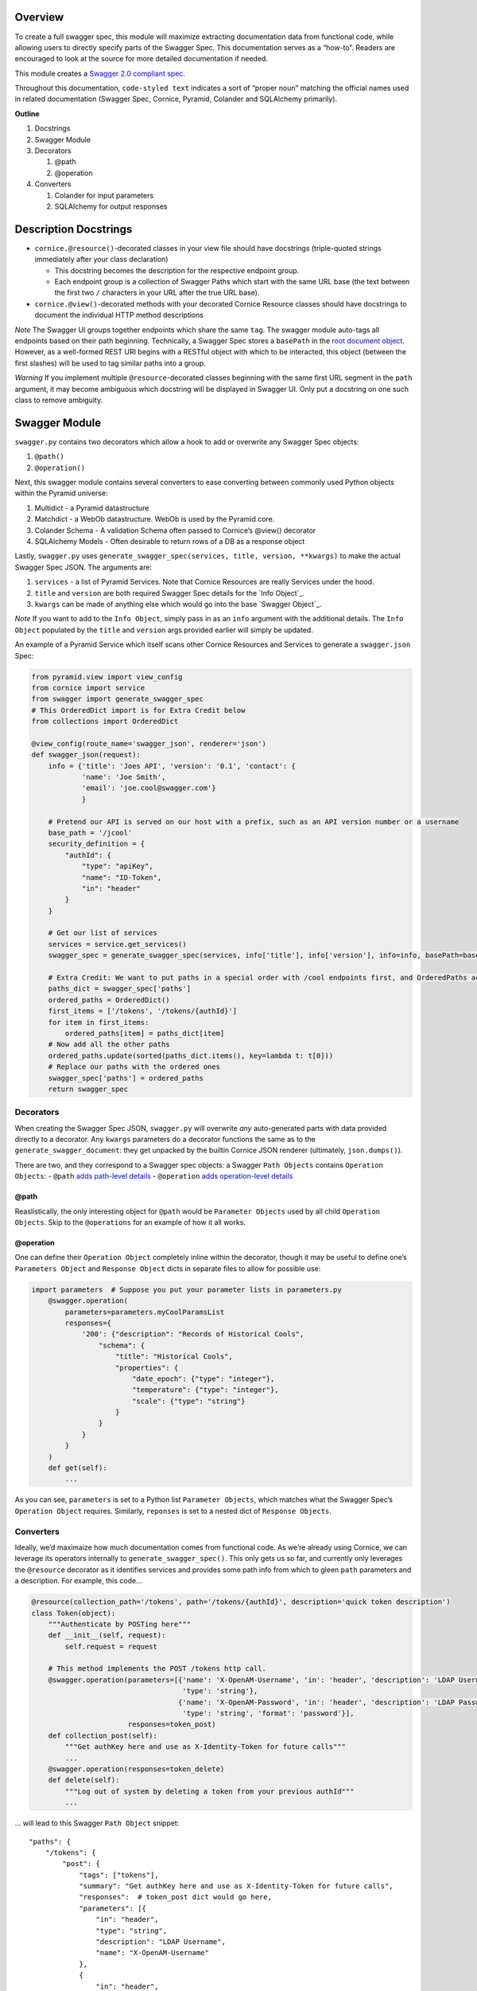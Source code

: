 Overview
========

To create a full swagger spec, this module will maximize extracting
documentation data from functional code, while allowing users to
directly specify parts of the Swagger Spec. This documentation serves as
a “how-to”. Readers are encouraged to look at the source for more
detailed documentation if needed.

This module creates a `Swagger 2.0 compliant spec`_.

Throughout this documentation, ``code-styled text`` indicates a sort of
“proper noun” matching the official names used in related documentation
(Swagger Spec, Cornice, Pyramid, Colander and SQLAlchemy primarily).

**Outline**

1. Docstrings
2. Swagger Module
3. Decorators

   1. @path
   2. @operation

4. Converters

   1. Colander for input parameters
   2. SQLAlchemy for output responses

Description Docstrings
======================

-  ``cornice.@resource()``-decorated classes in your view file should
   have docstrings (triple-quoted strings immediately after your class
   declaration)

   -  This docstring becomes the description for the respective endpoint
      group.
   -  Each endpoint group is a collection of Swagger Paths which start
      with the same URL base (the text between the first two ``/``
      characters in your URL after the true URL base).

-  ``cornice.@view()``-decorated methods with your decorated Cornice
   Resource classes should have docstrings to document the individual
   HTTP method descriptions

*Note* The Swagger UI groups together endpoints which share the same
``tag``. The swagger module auto-tags all endpoints based on their path
beginning. Technically, a Swagger Spec stores a ``basePath`` in the
`root document object`_. However, as a well-formed REST URI begins with
a RESTful object with which to be interacted, this object (between the
first slashes) will be used to tag similar paths into a group.

*Warning* ﻿If you implement multiple ``@resource``-decorated classes
beginning with the same first URL segment in the ``path`` argument, it
may become ambiguous which docstring will be displayed in Swagger UI.
Only put a docstring on one such class to remove ambiguity.

Swagger Module
==============

``swagger.py`` contains two decorators which allow a hook to add or
overwrite any Swagger Spec objects:

1. ``@path()``
2. ``@operation()``

Next, this swagger module contains several converters to ease converting
between commonly used Python objects within the Pyramid universe:

1. Multidict - a Pyramid datastructure
2. Matchdict - a WebOb datastructure. WebOb is used by the Pyramid core.
3. Colander Schema - A validation Schema often passed to Cornice’s
   @view() decorator
4. SQLAlchemy Models - Often desirable to return rows of a DB as a
   response object

Lastly, ``swagger.py`` uses
``generate_swagger_spec(services, title, version, **kwargs)`` to make
the actual Swagger Spec JSON. The arguments are:

.. _Swagger 2.0 compliant spec: https://github.com/swagger-api/swagger-spec/blob/master/versions/2.0.md
.. _root document object: https://github.com/swagger-api/swagger-spec/blob/master/versions/2.0.md#fixed-fields
1. ``services`` - a list of Pyramid Services. Note that Cornice
   Resources are really Services under the hood.
2. ``title`` and ``version`` are both required Swagger Spec details for
   the `Info Object`_.
3. ``kwargs`` can be made of anything else which would go into the base
   `Swagger Object`_.

*Note* If you want to add to the ``Info Object``, simply pass in as an
``info`` argument with the additional details. The ``Info Object``
populated by the ``title`` and ``version`` args provided earlier will
simply be updated.

An example of a Pyramid Service which itself scans other Cornice
Resources and Services to generate a ``swagger.json`` Spec:

.. code:: python

    from pyramid.view import view_config
    from cornice import service
    from swagger import generate_swagger_spec
    # This OrderedDict import is for Extra Credit below
    from collections import OrderedDict

    @view_config(route_name='swagger_json', renderer='json')
    def swagger_json(request):
        info = {'title': 'Joes API', 'version': '0.1', 'contact': {
                'name': 'Joe Smith',
                'email': 'joe.cool@swagger.com'}
                }
        
        # Pretend our API is served on our host with a prefix, such as an API version number or a username
        base_path = '/jcool'
        security_definition = {
            "authId": {
                "type": "apiKey",
                "name": "ID-Token",
                "in": "header"
            }
        }

        # Get our list of services
        services = service.get_services()
        swagger_spec = generate_swagger_spec(services, info['title'], info['version'], info=info, basePath=base_path)

        # Extra Credit: We want to put paths in a special order with /cool endpoints first, and OrderedPaths act just like a dict as far ase the JSON parser is concerned.
        paths_dict = swagger_spec['paths']
        ordered_paths = OrderedDict()
        first_items = ['/tokens', '/tokens/{authId}']
        for item in first_items:
            ordered_paths[item] = paths_dict[item]
        # Now add all the other paths
        ordered_paths.update(sorted(paths_dict.items(), key=lambda t: t[0]))
        # Replace our paths with the ordered ones
        swagger_spec['paths'] = ordered_paths
        return swagger_spec

Decorators
----------

When creating the Swagger Spec JSON, ``swagger.py`` will overwrite *any*
auto-generated parts with data provided directly to a decorator. Any
``kwargs`` parameters do a decorator functions the same as to the
``generate_swagger_document``: they get unpacked by the builtin Cornice
JSON renderer (ultimately, ``json.dumps()``).

There are two, and they correspond to a Swagger spec objects: a Swagger
``Path Objects`` contains ``Operation Objects``: - ``@path`` `adds
path-level details`_ - ``@operation`` `adds operation-level details`_

@path
~~~~~

Reaslistically, the only interesting object for ``@path`` would be
``Parameter Objects`` used by all child ``Operation Objects``. Skip to
the ``@operations`` for an example of how it all works.

@operation
~~~~~~~~~~

One can define their ``Operation Object`` completely inline within the
decorator, though it may be useful to define one’s ``Parameters Object``
and ``Response Object`` dicts in separate files to allow for possible
use:

.. code:: python


    import parameters  # Suppose you put your parameter lists in parameters.py
        @swagger.operation(
            parameters=parameters.myCoolParamsList
            responses={
                '200': {"description": "Records of Historical Cools",
                    "schema": {
                        "title": "Historical Cools",
                        "properties": {
                            "date_epoch": {"type": "integer"},
                            "temperature": {"type": "integer"},
                            "scale": {"type": "string"}
                        }
                    }
                }
            }
        )
        def get(self):
            ...

As you can see, ``parameters`` is set to a Python list
``Parameter Objects``, which matches what the Swagger Spec’s
``Operation Object`` requires. Similarly, ``reponses`` is set to a
nested dict of ``Response Objects``.

.. _adds path-level details: https://github.com/swagger-api/swagger-spec/blob/master/versions/2.0.md#paths-object
.. _adds operation-level details: https://github.com/swagger-api/swagger-spec/blob/master/versions/2.0.md#operation-object
Converters
----------

Ideally, we’d maximaize how much documentation comes from functional
code. As we’re already using Cornice, we can leverage its operators
internally to ``generate_swagger_spec()``. This only gets us so far, and
currently only leverages the ``@resource`` decorator as it identifies
services and provides some path info from which to gleen ``path``
parameters and a description. For example, this code…

.. code:: python

    @resource(collection_path='/tokens', path='/tokens/{authId}', description='quick token description')
    class Token(object):
        """Authenticate by POSTing here"""
        def __init__(self, request):
            self.request = request

        # This method implements the POST /tokens http call.
        @swagger.operation(parameters=[{'name': 'X-OpenAM-Username', 'in': 'header', 'description': 'LDAP Username',
                                        'type': 'string'},
                                       {'name': 'X-OpenAM-Password', 'in': 'header', 'description': 'LDAP Password',
                                        'type': 'string', 'format': 'password'}],
                           responses=token_post)
        def collection_post(self):
            """Get authKey here and use as X-Identity-Token for future calls"""
            ...
        @swagger.operation(responses=token_delete)
        def delete(self):
            """Log out of system by deleting a token from your previous authId"""
            ...

… will lead to this Swagger ``Path Object`` snippet:

::

        "paths": {
            "/tokens": {
                "post": {
                    "tags": ["tokens"],
                    "summary": "Get authKey here and use as X-Identity-Token for future calls",
                    "responses":  # token_post dict would go here,
                    "parameters": [{
                        "in": "header",
                        "type": "string",
                        "description": "LDAP Username",
                        "name": "X-OpenAM-Username"
                    },
                    {
                        "in": "header",
                        "type": "string",
                        "description": "LDAP Password",
                        "name": "X-OpenAM-Password",
                        "format": "password"
                    }],
                    "produces": ["application/json"]
                }
            },
            "/tokens/{authId}": {
                "parameters": [{
                    "required": true,
                    "type": "string",
                    "name": "authId",
                    "in": "path"
                }],
                "delete": {
                    "tags": ["tokens"],
                    "summary": "Log out of system by deleting a token from your previous authId",
                    "responses":  # contents of token_delete - hopefully a nested dict!
                    ...
Colander
~~~~~~~~

Since Cornice recommends Colander for validation, there are some handy
converters to convert Colander ``Schemas Nodes`` to Swagger
``Parameter Objects``.

First off, ``multidict2matchdict(request, parameters)`` can convert the
``multidict`` object found in ``request.params``, and uses an existing
Swagger parameters list to return a ``matchdict``. A ``matchdict`` is
simply a dict which returns ``None`` if the passed key is not present.
This can be handy if you’re not using a true validator like Colander,
but want to leverage whatever ``Parameter Objects`` you may have
hand-defined to allow your main code to check for the existence of, say,
a query string parameter by simply seing if the resulting ``matchdict``
value is not ``None``. See ``swagger.py`` code comments for more.

If you have defined Cornice ``Schema`` objects (comprised of
``Schema Nodes``), you can pass it to ``schema2parameters`` which then
converts the ``Schema`` to a list of ``Swagger Parameters``. Since
``Schema Nodes`` take in a Colander type as an argument (``Tuple``,
``Boolean``, etc) the Swagger ``Parameter Object`` “type” can be
derived. This function is used by ``generate_swagger_spec`` to scan for
Colander Schmas being decorated onto an ``Operation`` with the Cornice
``@view(schema=MyCoolSchema`` decorator, and the create
``Parameter Objects``

If you’ve grown to love using ``matchdicts`` (above), then
``schema2matchdict()`` can save you some time too. However, by using
Colander Schemas, you get the built-in benefit of using
``self.request.validated`` in your main code, and that provides a
cleaned up set of parameters. Which it doesn’t act like a ``matchdict``,
it *does* guarantee that any “required” parameters (a Colander schema
*without* ``missing=drop``) are present, so no need to check for them!

SQLAlchemy
~~~~~~~~~~

It’s common to use a database in a REST API, and it’s not unlikely your
reponses will be some kind of JSON dump of a database table. If your
tables are such that you’d like to dump all the columns for a queried
set of rows, then all of your ``Column`` definitions within your
SQLAlchemy ``models`` can be parsed to learn about what the response
will look like.

``col2swag_type()`` converts a primitive type used by SQLAlchemy
Columns, to Swagger types. It’s not really a converter one would use
directly very often. But ``sqa2swag_model()`` is helpful to convert a
SQLAlchemy model into a Swagger Response Model. Note that the ``models``
argument can be a list. This is used if your query joins several tables.
If your code returns a subset of columns, you’ll need to manually
document your ``Response Object``.                    
                    
